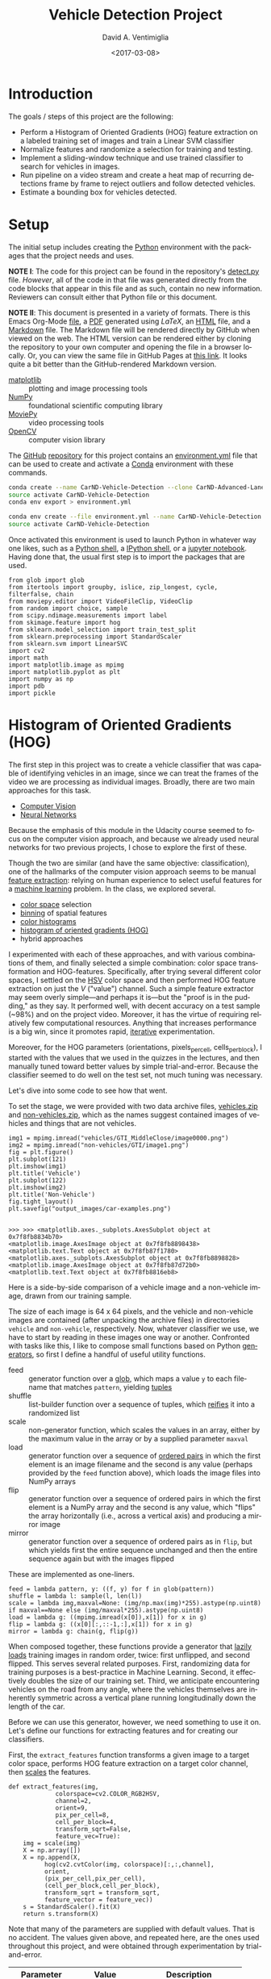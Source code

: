 # -*- org-babel-sh-command: "/bin/bash" -*-

#+TITLE: Vehicle Detection Project
#+DATE: <2017-03-08>
#+AUTHOR: David A. Ventimiglia
#+EMAIL: dventimi@gmail.com

#+INDEX: Machine-Learning!Self-Driving Cars
#+INDEX: Udacity!Self-Driving Car Nano-Degree Program

#+OPTIONS: ':nil *:t -:t ::t <:t H:3 \n:nil ^:t arch:headline
#+OPTIONS: author:t c:nil creator:comment d:(not "LOGBOOK") date:t
#+OPTIONS: e:t email:t f:t inline:t num:nil p:nil pri:nil stat:t
#+OPTIONS: tags:t tasks:t tex:t timestamp:t toc:nil todo:t |:t
#+LANGUAGE: en

#+OPTIONS: html-link-use-abs-url:nil html-postamble:t
#+OPTIONS: html-preamble:t html-scripts:t html-style:t
#+OPTIONS: html5-fancy:t tex:t
#+CREATOR: <a href="http://www.gnu.org/software/emacs/">Emacs</a> 24.5.1 (<a href="http://orgmode.org">Org</a> mode 8.2.10)
#+HTML_CONTAINER: div
#+HTML_DOCTYPE: xhtml-strict
#+HTML_HEAD_EXTRA: <style>@import 'https://fonts.googleapis.com/css?family=Quattrocento';</style>
#+HTML_HEAD_EXTRA: <link rel="stylesheet" type="text/css" href="base.css"/>

* Introduction
  
  The goals / steps of this project are the following:

  - Perform a Histogram of Oriented Gradients (HOG) feature extraction
    on a labeled training set of images and train a Linear SVM
    classifier
  - Normalize features and randomize a selection for training and
    testing.
  - Implement a sliding-window technique and use trained classifier to
    search for vehicles in images.
  - Run pipeline on a video stream and create a heat map of recurring
    detections frame by frame to reject outliers and follow detected
    vehicles.
  - Estimate a bounding box for vehicles detected.

* Setup

  The initial setup includes creating the [[https://www.python.org/][Python]] environment with the
  packages that the project needs and uses.

  *NOTE I*: The code for this project can be found in the repository's
  [[file:detect.py][detect.py]] file.  /However/, all of the code in that file was
  generated directly from the code blocks that appear in this file and
  as such, contain no new information.  Reviewers can consult either
  that Python file or this document.

  *NOTE II*: This document is presented in a variety of formats.
  There is this Emacs Org-Mode [[file:writeup.org][file]], a [[file:writeup.pdf][PDF]] generated using /LaTeX/, an
  [[file:writeup.html][HTML]] file, and a [[file:writeup.md][Markdown]] file.  The Markdown file will be rendered
  directly by GitHub when viewed on the web.  The HTML version can be
  rendered either by cloning the repository to your own computer and
  opening the file in a browser locally.  Or, you can view the same
  file in GitHub Pages at [[https://dventimi.github.io/CarND-Advanced-Lane-Lines/writeup.html][this link]].  It looks quite a bit better than
  the GitHub-rendered Markdown version.

  - [[http://matplotlib.org/][matplotlib]] :: plotting and image processing tools
  - [[http://www.numpy.org/][NumPy]] :: foundational scientific computing library
  - [[http://zulko.github.io/moviepy/][MoviePy]] :: video processing tools
  - [[http://opencv.org/][OpenCV]] :: computer vision library

  The [[https://github.com/][GitHub]] [[https://github.com/dventimi/CarND-Advanced-Lane-Lines][repository]] for this project contains an [[file:environment.yml][environment.yml]]
  file that can be used to create and activate a [[https://conda.io/docs/][Conda]] environment
  with these commands.

  #+BEGIN_SRC sh :results output :tangle no :exports code
  conda create --name CarND-Vehicle-Detection --clone CarND-Advanced-Lane-Lines
  source activate CarND-Vehicle-Detection
  conda env export > environment.yml
  #+END_SRC

  #+BEGIN_SRC sh :results output :tangle no :exports code
  conda env create --file environment.yml --name CarND-Vehicle-Detection
  source activate CarND-Vehicle-Detection
  #+END_SRC

  Once activated this environment is used to launch Python in whatever
  way one likes, such as a [[https://www.python.org/shell/][Python shell]], a [[https://ipython.org/][IPython shell]], or a [[http://jupyter.org/][jupyter
  notebook]].  Having done that, the usual first step is to import the
  packages that are used.

  #+BEGIN_SRC python -r :results output :session :tangle detect_vehicles.py :comments org :exports code
  from glob import glob
  from itertools import groupby, islice, zip_longest, cycle, filterfalse, chain
  from moviepy.editor import VideoFileClip, VideoClip
  from random import choice, sample
  from scipy.ndimage.measurements import label
  from skimage.feature import hog
  from sklearn.model_selection import train_test_split
  from sklearn.preprocessing import StandardScaler
  from sklearn.svm import LinearSVC
  import cv2
  import math
  import matplotlib.image as mpimg
  import matplotlib.pyplot as plt
  import numpy as np
  import pdb
  import pickle
  #+END_SRC

  #+RESULTS:

* Histogram of Oriented Gradients (HOG)

  The first step in this project was to create a vehicle classifier
  that was capable of identifying vehicles in an image, since we can
  treat the frames of the video we are processing as individual
  images.  Broadly, there are two main approaches for this task.  

  - [[https://en.wikipedia.org/wiki/Computer_vision][Computer Vision]]
  - [[https://en.wikipedia.org/wiki/Convolutional_neural_network][Neural Networks]]

  Because the emphasis of this module in the Udacity course seemed to
  focus on the computer vision approach, and because we already used
  neural networks for two previous projects, I chose to explore the
  first of these.

  Though the two are similar (and have the same objective:
  classification), one of the hallmarks of the computer vision
  approach seems to be manual [[https://en.wikipedia.org/wiki/Feature_extraction][feature extraction]]: relying on human
  experience to select useful features for a [[https://en.wikipedia.org/wiki/Machine_learning][machine learning]] problem.
  In the class, we explored several.

  - [[https://en.wikipedia.org/wiki/Color_space][color space]] selection
  - [[https://en.wikipedia.org/wiki/Data_binning][binning]] of spatial features
  - [[https://en.wikipedia.org/wiki/Color_histogram][color histograms]]
  - [[http://www.learnopencv.com/histogram-of-oriented-gradients/][histogram of oriented gradients (HOG)]]
  - hybrid approaches

  I experimented with each of these approaches, and with various
  combinations of them, and finally selected a simple combination:
  color space transformation and HOG-features.  Specifically, after
  trying several different color spaces, I settled on the [[https://en.wikipedia.org/wiki/HSL_and_HSV][HSV]] color
  space and then performed HOG feature extraction on just the /V/
  ("value") channel.  Such a simple feature extractor may seem overly
  simple---and perhaps it is---but the "proof is in the pudding," as
  they say.  It performed well, with decent accuracy on a test sample
  (~98%) and on the project video.  Moreover, it has the virtue of
  requiring relatively few computational resources.  Anything that
  increases performance is a big win, since it promotes rapid,
  [[https://en.wikipedia.org/wiki/Iterative_and_incremental_development][iterative]] experimentation.  

  Moreover, for the HOG parameters (orientations, pixels_per_cell,
  cells_per_block), I started with the values that we used in the
  quizzes in the lectures, and then manually tuned toward better
  values by simple trial-and-error.  Because the classifier seemed to
  do well on the test set, not much tuning was necessary.

  Let's dive into some code to see how that went.

  To set the stage, we were provided with two data archive files,
  [[file:vehicles.zip][vehicles.zip]] and [[file:non-vehicles.zip][non-vehicles.zip]], which as the names suggest
  contained images of vehicles and things that are not vehicles.

  #+BEGIN_SRC python -r :results output :session :tangle detect_vehicles.py :comments org :exports code
  img1 = mpimg.imread("vehicles/GTI_MiddleClose/image0000.png")
  img2 = mpimg.imread("non-vehicles/GTI/image1.png")
  fig = plt.figure()
  plt.subplot(121)
  plt.imshow(img1)
  plt.title('Vehicle')
  plt.subplot(122)
  plt.imshow(img2)
  plt.title('Non-Vehicle')
  fig.tight_layout()
  plt.savefig("output_images/car-examples.png")
  #+END_SRC

  #+RESULTS:
  : 
  : >>> >>> <matplotlib.axes._subplots.AxesSubplot object at 0x7f8fb8834b70>
  : <matplotlib.image.AxesImage object at 0x7f8fb8898438>
  : <matplotlib.text.Text object at 0x7f8fb87f1780>
  : <matplotlib.axes._subplots.AxesSubplot object at 0x7f8fb8898828>
  : <matplotlib.image.AxesImage object at 0x7f8fb87d72b0>
  : <matplotlib.text.Text object at 0x7f8fb8816eb8>

  Here is a side-by-side comparison of a vehicle image and a
  non-vehicle image, drawn from our training sample.

  [[file:output_images/car-examples.png]]

  The size of each image is 64 x 64 pixels, and the vehicle and
  non-vehicle images are contained (after unpacking the archive files)
  in directories ~vehicle~ and ~non-vehicle~, respectively.  Now,
  whatever classifier we use, we have to start by reading in these
  images one way or another.  Confronted with tasks like this, I like
  to compose small functions based on Python [[http://davidaventimiglia.com/python_generators.html][generators]], so first I
  define a handful of useful utility functions.  

  - feed :: generator function over a [[https://docs.python.org/2/library/glob.html][glob]], which maps a value ~y~ to
	    each filename that matches ~pattern~, yielding [[https://docs.python.org/3/tutorial/datastructures.html#tuples-and-sequences][tuples]]
  - shuffle :: list-builder function over a sequence of tuples, which
	       [[https://www.merriam-webster.com/dictionary/reify][reifies]] it into a randomized list
  - scale :: non-generator function, which scales the values in an
	     array, either by the maximum value in the array or by a
	     supplied parameter ~maxval~
  - load :: generator function over a sequence of [[https://en.wikipedia.org/wiki/Ordered_pair][ordered pairs]] in
	    which the first element is an image filename and the
	    second is any value (perhaps provided by the ~feed~
	    function above), which loads the image files into NumPy
	    arrays
  - flip :: generator function over a sequence of ordered pairs in
	    which the first element is a NumPy array and the second is
	    any value, which "flips" the array horizontally (i.e.,
	    across a vertical axis) and producing a mirror image
  - mirror :: generator function over a sequence of ordered pairs as
	      in ~flip~, but which yields first the entire sequence
	      unchanged and then the entire sequence again but with the
	      images flipped

  These are implemented as one-liners.

  #+BEGIN_SRC python -r :results output :session :tangle detect_vehicles.py :comments org :exports code
  feed = lambda pattern, y: ((f, y) for f in glob(pattern))
  shuffle = lambda l: sample(l, len(l))
  scale = lambda img,maxval=None: (img/np.max(img)*255).astype(np.uint8) if maxval==None else (img/maxval*255).astype(np.uint8)
  load = lambda g: ((mpimg.imread(x[0]),x[1]) for x in g)
  flip = lambda g: ((x[0][:,::-1,:],x[1]) for x in g)
  mirror = lambda g: chain(g, flip(g))
  #+END_SRC

  #+RESULTS:

  When composed together, these functions provide a generator that
  [[https://en.wikipedia.org/wiki/Lazy_loading][lazily loads]] training images in random order, twice: first
  unflipped, and second flipped.  This serves several related
  purposes.  First, randomizing data for training purposes is a
  best-practice in Machine Learning.  Second, it effectively doubles
  the size of our training set.  Third, we anticipate encountering
  vehicles on the road from any angle, where the vehicles themselves
  are inherently symmetric across a vertical plane running
  longitudinally down the length of the car.

  Before we can use this generator, however, we need something to use
  it on.  Let's define our functions for extracting features and for
  creating our classifiers.

  First, the ~extract_features~ function transforms a given image to a
  target color space, performs HOG feature extraction on a target
  color channel, then [[http://scikit-learn.org/stable/modules/preprocessing.html#scaling-features-to-a-range][scales]] the features.

  #+BEGIN_SRC python -r :results output :session :tangle detect_vehicles.py :comments org :exports code
  def extract_features(img,
		       colorspace=cv2.COLOR_RGB2HSV,
		       channel=2,
		       orient=9,
		       pix_per_cell=8,
		       cell_per_block=4,
		       transform_sqrt=False,
		       feature_vec=True):
      img = scale(img)
      X = np.array([])
      X = np.append(X,
		    hog(cv2.cvtColor(img, colorspace)[:,:,channel],
			orient,
			(pix_per_cell,pix_per_cell),
			(cell_per_block,cell_per_block),
			transform_sqrt = transform_sqrt,
			feature_vector = feature_vec))
      s = StandardScaler().fit(X)
      return s.transform(X)
  #+END_SRC

  #+RESULTS:

  Note that many of the parameters are supplied with default values.
  That is no accident.  The values given above, and repeated here, are
  the ones used throughout this project, and were obtained through
  experimentation by trial-and-error.

  |------------------+-----------------+-----------------------------|
  | Parameter        | Value           | Description                 |
  |------------------+-----------------+-----------------------------|
  | =colorspace=     | =COLOR_RGB2HSV= | target color space          |
  | =channel=        | =2=             | target color channel        |
  | =orient=         | =9=             | HOG orientation bins        |
  | =pix_per_cell=   | =8=             | pixels per HOG cell         |
  | =cell_per_block= | =4=             | cells per HOG block         |
  | =transform_sqrt= | =False=         | scale values by =math.sqrt= |
  | =feature_vec=    | =True=          | return feature vector       |
  |------------------+-----------------+-----------------------------|

  Next, the ~get_classifier~ function returns a function which is
  itself a trained classifier.  Parameters control whether or not to
  train the classifier anew or to load a pre-trained classifier from a
  file, and what the training/test set split should be when training a
  new one.

  #+BEGIN_SRC python -r :results output :session :tangle detect_vehicles.py :comments org :exports code
  def get_classifier(reload=False,test_size=0.2):
      if reload:
	  samples = list(chain(feed("vehicles/**/*.png",1),feed("non-vehicles/**/*.png",0)))  #(ref:compose1)
	  data = cycle(mirror(load(shuffle(samples))))                                        #(ref:compose2)
	  X_train,X_test,y_train,y_test = train_test_split(*zip(*((extract_features(s[0]), s[1]) for s in islice(data, len(samples)))), test_size=test_size, random_state=np.random.randint(0, 100))
	  svc = LinearSVC()
	  svc.fit(X_train, y_train)
	  pickle.dump(svc, open("save.p","wb"))
	  print('Test Accuracy of SVC = ', round(classifier.score(X_test, y_test), 4))
      else:
	  svc = pickle.load(open("save.p", "rb"))
      return svc
  #+END_SRC

  #+RESULTS:

  Note the use of our composable utility functions to load the data
  [[(compose1)][here]] and [[(compose2)][here]].  Note also that there are a variety of classifiers we
  could use.

  - [[https://en.wikipedia.org/wiki/Support_vector_machine][Support Vector Machine (SVM)]]
  - [[https://en.wikipedia.org/wiki/Random_forest][Random Forest]]
  - [[https://en.wikipedia.org/wiki/Naive_Bayes_classifier][Naive Bayes]]

  I was prepared to experiment with each of these, and perhaps with
  their combinations.  I started with an SVG, however, and found that
  it performed well all on its own.

  Training a classifier now is as simple as

  #+BEGIN_SRC python -r :results output :session :tangle detect_vehicles.py :comments org :exports both
  # classifier = get_classifier(True)
  #+END_SRC

  #+RESULTS:
  : Test Accuracy of SVC =  0.9938

  while loading a saved classifier is even simpler

  #+BEGIN_SRC python -r :results output :session :tangle detect_vehicles.py :comments org :exports code
  classifier = get_classifier()
  #+END_SRC

  #+RESULTS:

  Saving and re-loading classifiers like in this second command was
  very helpful in this project for promoting rapid iteration, because
  once I had a classifier I was happy with, I could move onto
  subsequent stages in the project without needing to retrain the
  classifier every time. 

* Sliding Window Search I

  I performed the most experimentation on various sliding window
  schemes.  Initially, I expended effort on behalf of a single idea:
  /Can I model vehicle position not in screen coordinates, measured in
  pixels, but rather in real-world coordinates, measured in meters?/
  My strategy was to generate sliding windows on a three-dimensional
  (3D) grid whose origin is where the camera is placed and whose units
  are meters, and then use geometry to project those windows onto the
  screen in pixel coordinates.  This model has these assumptions.

  - The image plane roughly corresponds to the vehicle's windshield.
  - The windshield is approximately 2 meters wide, 1 meter tall, and 2
    meters above the road.
  - The camera is placed approximately 1 meter behind the windshield's
    center, with a line-of-sight (LOS) perpendicular to it.
  - The grid coordinates $\left( x, y, z \right)_{grid}$ correspond to
    the horizontal position across the road, the vertical position
    above the road, and the longitudinal position down the road.
  - Positive $x$ values are to the right, negative $x$ values are to
    the left, and $x_{grid} \in \left[ -15, 15 \right]$.
  - Negative $y$ values are below the camera, and $y_{grid} \in \left[
    -2, 0 \right]$.
  - $z \lt 1$ values are inside the car, and $z_{grid} \in \left[ 10,
    100 \right]$.

  These assumptions determine the geometry of the problem and set its
  physical scale, with a field-of-view (FOV) of 90°, and allow us to
  create sliding windows as described above.  In principle, vehicle
  detections on image patches can then be assigned real-world
  coordinates $(x, y, z)$, or at least road coordinates $(x,
  z)_{y=0}$, a real-world "heat map" can be built up, and then
  individual vehicles can be identified either with conventional
  thresholds + [[http://scikit-image.org/docs/dev/auto_examples/segmentation/plot_label.html][labeling]], with a [[https://en.wikipedia.org/wiki/Blob_detection][Laplace-of-Gaussian]] technique, or
  with [[https://docs.scipy.org/doc/scipy-0.18.1/reference/cluster.vq.html][/k/-means clustering]].

  The following coordinate conversion functions support the geometrical model outlined
  above.

  - crt2cyl :: Cartesian-to-cylindrical
  - cyl2crt :: cylindrical-to-Cartesian
  - cyl2sph :: cylindrical-to-spherical
  - sph2cyl :: spherical-to-cylindrical
  - crt2sph :: Cartesian-to-spherical
  - sph2crt :: spherical-to-Cartesian

  These are implemented as one-liners

  #+BEGIN_SRC python -r :results output :session :tangle detect_vehicles.py :comments org :exports code
  crt2cyl = lambda x,y,z: (math.sqrt(x**2+y**2), math.atan2(y,x), z)
  cyl2crt = lambda rho,phi,z: (rho*math.cos(phi), rho*math.sin(phi), z)
  cyl2sph = lambda rho,phi,z: (math.sqrt(rho**2+z**2), math.atan2(rho, z), phi)
  sph2cyl = lambda r,theta,phi: (r*math.sin(theta), phi, r*math.cos(theta))
  crt2sph = lambda x,y,z: (math.sqrt(x**2+y**2+z**2), math.acos(z/math.sqrt(x**2+y**2+z**2)), math.atan2(y,x))
  sph2crt = lambda r,theta,phi: (r*math.sin(theta)*math.cos(phi), r*math.sin(theta)*math.sin(phi), r*math.cos(theta))
  #+END_SRC

  #+RESULTS:

  The ~get_window~ function computes from $(x,y,z)$ a "window", which
  is a list of tuples wherein the first two provide the corners of its
  "bounding box" and the last provides the coordinates of its center.
  Note that it also takes ~height~ and ~width~ parameters for the
  physical size (in meters) of the window, as well as a ~horizon~
  parameter, which is the fraction of the image plane (from below) at
  which the horizon appears.  The default value of ~0.5~ corresponds
  to the middle.  Finally, like many of my functions it takes a NumPy
  image array parameter, ~img~, which is mainly for extracting the
  size and shape of the image.

  #+BEGIN_SRC python -r :results output :session :tangle detect_vehicles.py :comments org :exports code
  def get_window(img, x, y, z, horizon=0.5, width=2, height=2):
      d = 1
      r,theta,phi = crt2sph(x,y,z)
      rho2 = d*math.tan(theta)
      x2,y2 = (rho2*math.cos(phi),rho2*math.sin(phi))
      center = (int(img.shape[1]*0.5+x2*img.shape[1]//2),
                int(img.shape[0]*(1-horizon)-y2*img.shape[1]//2))
      scale = img.shape[1]//2
      dx = int(width/2*scale/z)
      dy = int(height/2*scale/z)
      window = [(center[0]-dx,center[1]-dy), (center[0]+dx,center[1]+dy)] + [(x,y,z)]
      return window
  #+END_SRC

  #+RESULTS:

  Next, the ~draw_window~ function annotates an image ~img~ with the
  window ~bbox~.  This does not factor into the actual vehicle
  detection, of course, but the visualization is valuable for
  understanding how the video processing pipeline ultimately is
  working.

  #+BEGIN_SRC python -r :results output :session :tangle detect_vehicles.py :comments org :exports code
  def draw_window(img, bbox, color=(0,0,255), thick=3):
      cv2.rectangle(img, bbox[0], bbox[1], color, thick)
      return img
  #+END_SRC

  #+RESULTS:

  For example, first we draw a window box that roughly corresponds to
  the windshield itself, using a test image from the lecture notes.
  The windshield's center is at real-world coordinates
  $(x,y,z)_{windshield} = (0,0,1)$.

  #+BEGIN_SRC python -r :results output :session :tangle detect_vehicles.py :comments org :exports code
  image = scale(mpimg.imread("bbox-example-image.jpg"))
  draw_window(image, get_window(image, 0, 0.0, 1, horizon=0.5, width=2, height=1))
  mpimg.imsave("output_images/windshield.png", image, format="png")
  #+END_SRC

  #+RESULTS:
  #+begin_example

  array([[[ 96, 151, 218],
	  [ 96, 151, 218],
	  [ 96, 151, 218],
	  ..., 
	  [ 93, 146, 216],
	  [ 95, 148, 218],
	  [ 96, 149, 219]],

	 [[ 97, 152, 219],
	  [ 97, 152, 219],
	  [ 97, 152, 219],
	  ..., 
	  [ 94, 147, 217],
	  [ 95, 148, 218],
	  [ 96, 149, 219]],

	 [[ 97, 152, 219],
	  [ 98, 153, 220],
	  [ 98, 153, 220],
	  ..., 
	  [ 94, 147, 217],
	  [ 94, 147, 217],
	  [ 95, 148, 218]],

	 ..., 
	 [[144, 152, 141],
	  [122, 130, 119],
	  [109, 117, 106],
	  ..., 
	  [151, 160, 143],
	  [159, 168, 151],
	  [159, 168, 151]],

	 [[135, 143, 132],
	  [136, 144, 133],
	  [149, 157, 146],
	  ..., 
	  [157, 166, 149],
	  [162, 171, 154],
	  [159, 168, 151]],

	 [[130, 138, 127],
	  [140, 148, 137],
	  [160, 168, 157],
	  ..., 
	  [157, 166, 149],
	  [161, 170, 153],
	  [157, 166, 149]]], dtype=uint8)
#+end_example

  #+ATTR_HTML: :width 800px
  [[file:output_images/windshield.png]]

  Next, we draw window boxes around a few of the cars in the image.
  Note that here we are eschewing the default value of ~horizon~ in
  favor of ~0.28~, given the peculiar tilt the camera seems to have in
  this image.  That value, like the real-world vehicle coordinates
  $(x,y,z)_i$, were obtained by hand through trial-and-error.

  #+BEGIN_SRC python -r :results output :session :tangle detect_vehicles.py :comments org :exports code
  image = scale(mpimg.imread("bbox-example-image.jpg"))
  draw_window(image, get_window(image, 4.1, -1.0, 8, horizon=0.28))
  draw_window(image, get_window(image, -10.5, -1.0, 22, horizon=0.28))
  draw_window(image, get_window(image, -6.1, -1.0, 32, horizon=0.28))
  draw_window(image, get_window(image, -0.8, -1.0, 35, horizon=0.28))
  draw_window(image, get_window(image, 3, -1.0, 55, horizon=0.28))
  draw_window(image, get_window(image, -6.1, -1.0, 55, horizon=0.28))
  draw_window(image, get_window(image, -6.1, -1.0, 70, horizon=0.28))
  mpimg.imsave("output_images/bbox-example-image-test.png", image, format="png")
  #+END_SRC

  #+RESULTS:
  #+begin_example

  array([[[ 96, 151, 218],
	  [ 96, 151, 218],
	  [ 96, 151, 218],
	  ..., 
	  [ 93, 146, 216],
	  [ 95, 148, 218],
	  [ 96, 149, 219]],

	 [[ 97, 152, 219],
	  [ 97, 152, 219],
	  [ 97, 152, 219],
	  ..., 
	  [ 94, 147, 217],
	  [ 95, 148, 218],
	  [ 96, 149, 219]],

	 [[ 97, 152, 219],
	  [ 98, 153, 220],
	  [ 98, 153, 220],
	  ..., 
	  [ 94, 147, 217],
	  [ 94, 147, 217],
	  [ 95, 148, 218]],

	 ..., 
	 [[144, 152, 141],
	  [122, 130, 119],
	  [109, 117, 106],
	  ..., 
	  [151, 160, 143],
	  [159, 168, 151],
	  [159, 168, 151]],

	 [[135, 143, 132],
	  [136, 144, 133],
	  [149, 157, 146],
	  ..., 
	  [157, 166, 149],
	  [162, 171, 154],
	  [159, 168, 151]],

	 [[130, 138, 127],
	  [140, 148, 137],
	  [160, 168, 157],
	  ..., 
	  [157, 166, 149],
	  [161, 170, 153],
	  [157, 166, 149]]], dtype=uint8)
  array([[[ 96, 151, 218],
	  [ 96, 151, 218],
	  [ 96, 151, 218],
	  ..., 
	  [ 93, 146, 216],
	  [ 95, 148, 218],
	  [ 96, 149, 219]],

	 [[ 97, 152, 219],
	  [ 97, 152, 219],
	  [ 97, 152, 219],
	  ..., 
	  [ 94, 147, 217],
	  [ 95, 148, 218],
	  [ 96, 149, 219]],

	 [[ 97, 152, 219],
	  [ 98, 153, 220],
	  [ 98, 153, 220],
	  ..., 
	  [ 94, 147, 217],
	  [ 94, 147, 217],
	  [ 95, 148, 218]],

	 ..., 
	 [[144, 152, 141],
	  [122, 130, 119],
	  [109, 117, 106],
	  ..., 
	  [151, 160, 143],
	  [159, 168, 151],
	  [159, 168, 151]],

	 [[135, 143, 132],
	  [136, 144, 133],
	  [149, 157, 146],
	  ..., 
	  [157, 166, 149],
	  [162, 171, 154],
	  [159, 168, 151]],

	 [[130, 138, 127],
	  [140, 148, 137],
	  [160, 168, 157],
	  ..., 
	  [157, 166, 149],
	  [161, 170, 153],
	  [157, 166, 149]]], dtype=uint8)
  array([[[ 96, 151, 218],
	  [ 96, 151, 218],
	  [ 96, 151, 218],
	  ..., 
	  [ 93, 146, 216],
	  [ 95, 148, 218],
	  [ 96, 149, 219]],

	 [[ 97, 152, 219],
	  [ 97, 152, 219],
	  [ 97, 152, 219],
	  ..., 
	  [ 94, 147, 217],
	  [ 95, 148, 218],
	  [ 96, 149, 219]],

	 [[ 97, 152, 219],
	  [ 98, 153, 220],
	  [ 98, 153, 220],
	  ..., 
	  [ 94, 147, 217],
	  [ 94, 147, 217],
	  [ 95, 148, 218]],

	 ..., 
	 [[144, 152, 141],
	  [122, 130, 119],
	  [109, 117, 106],
	  ..., 
	  [151, 160, 143],
	  [159, 168, 151],
	  [159, 168, 151]],

	 [[135, 143, 132],
	  [136, 144, 133],
	  [149, 157, 146],
	  ..., 
	  [157, 166, 149],
	  [162, 171, 154],
	  [159, 168, 151]],

	 [[130, 138, 127],
	  [140, 148, 137],
	  [160, 168, 157],
	  ..., 
	  [157, 166, 149],
	  [161, 170, 153],
	  [157, 166, 149]]], dtype=uint8)
  array([[[ 96, 151, 218],
	  [ 96, 151, 218],
	  [ 96, 151, 218],
	  ..., 
	  [ 93, 146, 216],
	  [ 95, 148, 218],
	  [ 96, 149, 219]],

	 [[ 97, 152, 219],
	  [ 97, 152, 219],
	  [ 97, 152, 219],
	  ..., 
	  [ 94, 147, 217],
	  [ 95, 148, 218],
	  [ 96, 149, 219]],

	 [[ 97, 152, 219],
	  [ 98, 153, 220],
	  [ 98, 153, 220],
	  ..., 
	  [ 94, 147, 217],
	  [ 94, 147, 217],
	  [ 95, 148, 218]],

	 ..., 
	 [[144, 152, 141],
	  [122, 130, 119],
	  [109, 117, 106],
	  ..., 
	  [151, 160, 143],
	  [159, 168, 151],
	  [159, 168, 151]],

	 [[135, 143, 132],
	  [136, 144, 133],
	  [149, 157, 146],
	  ..., 
	  [157, 166, 149],
	  [162, 171, 154],
	  [159, 168, 151]],

	 [[130, 138, 127],
	  [140, 148, 137],
	  [160, 168, 157],
	  ..., 
	  [157, 166, 149],
	  [161, 170, 153],
	  [157, 166, 149]]], dtype=uint8)
  array([[[ 96, 151, 218],
	  [ 96, 151, 218],
	  [ 96, 151, 218],
	  ..., 
	  [ 93, 146, 216],
	  [ 95, 148, 218],
	  [ 96, 149, 219]],

	 [[ 97, 152, 219],
	  [ 97, 152, 219],
	  [ 97, 152, 219],
	  ..., 
	  [ 94, 147, 217],
	  [ 95, 148, 218],
	  [ 96, 149, 219]],

	 [[ 97, 152, 219],
	  [ 98, 153, 220],
	  [ 98, 153, 220],
	  ..., 
	  [ 94, 147, 217],
	  [ 94, 147, 217],
	  [ 95, 148, 218]],

	 ..., 
	 [[144, 152, 141],
	  [122, 130, 119],
	  [109, 117, 106],
	  ..., 
	  [151, 160, 143],
	  [159, 168, 151],
	  [159, 168, 151]],

	 [[135, 143, 132],
	  [136, 144, 133],
	  [149, 157, 146],
	  ..., 
	  [157, 166, 149],
	  [162, 171, 154],
	  [159, 168, 151]],

	 [[130, 138, 127],
	  [140, 148, 137],
	  [160, 168, 157],
	  ..., 
	  [157, 166, 149],
	  [161, 170, 153],
	  [157, 166, 149]]], dtype=uint8)
  array([[[ 96, 151, 218],
	  [ 96, 151, 218],
	  [ 96, 151, 218],
	  ..., 
	  [ 93, 146, 216],
	  [ 95, 148, 218],
	  [ 96, 149, 219]],

	 [[ 97, 152, 219],
	  [ 97, 152, 219],
	  [ 97, 152, 219],
	  ..., 
	  [ 94, 147, 217],
	  [ 95, 148, 218],
	  [ 96, 149, 219]],

	 [[ 97, 152, 219],
	  [ 98, 153, 220],
	  [ 98, 153, 220],
	  ..., 
	  [ 94, 147, 217],
	  [ 94, 147, 217],
	  [ 95, 148, 218]],

	 ..., 
	 [[144, 152, 141],
	  [122, 130, 119],
	  [109, 117, 106],
	  ..., 
	  [151, 160, 143],
	  [159, 168, 151],
	  [159, 168, 151]],

	 [[135, 143, 132],
	  [136, 144, 133],
	  [149, 157, 146],
	  ..., 
	  [157, 166, 149],
	  [162, 171, 154],
	  [159, 168, 151]],

	 [[130, 138, 127],
	  [140, 148, 137],
	  [160, 168, 157],
	  ..., 
	  [157, 166, 149],
	  [161, 170, 153],
	  [157, 166, 149]]], dtype=uint8)
  array([[[ 96, 151, 218],
	  [ 96, 151, 218],
	  [ 96, 151, 218],
	  ..., 
	  [ 93, 146, 216],
	  [ 95, 148, 218],
	  [ 96, 149, 219]],

	 [[ 97, 152, 219],
	  [ 97, 152, 219],
	  [ 97, 152, 219],
	  ..., 
	  [ 94, 147, 217],
	  [ 95, 148, 218],
	  [ 96, 149, 219]],

	 [[ 97, 152, 219],
	  [ 98, 153, 220],
	  [ 98, 153, 220],
	  ..., 
	  [ 94, 147, 217],
	  [ 94, 147, 217],
	  [ 95, 148, 218]],

	 ..., 
	 [[144, 152, 141],
	  [122, 130, 119],
	  [109, 117, 106],
	  ..., 
	  [151, 160, 143],
	  [159, 168, 151],
	  [159, 168, 151]],

	 [[135, 143, 132],
	  [136, 144, 133],
	  [149, 157, 146],
	  ..., 
	  [157, 166, 149],
	  [162, 171, 154],
	  [159, 168, 151]],

	 [[130, 138, 127],
	  [140, 148, 137],
	  [160, 168, 157],
	  ..., 
	  [157, 166, 149],
	  [161, 170, 153],
	  [157, 166, 149]]], dtype=uint8)
#+end_example

  #+ATTR_HTML: :width 800px
  [[file:output_images/bbox-example-image-test.png]]

  In order to help visualize the geometry further, we animate a
  handful of windows receding into the distance.

  #+BEGIN_SRC python -r :results value :session :tangle detect_vehicles.py :comments org :exports code
  def zooming_windows(img):
      def make_frame(t):
          frame = np.copy(img)
          z = 2**(t % 5)*5
          draw_window(frame, get_window(frame,-10.5,-1.0,z,horizon=0.28))
          draw_window(frame, get_window(frame,-6.1,-1.0,z,horizon=0.28))
          draw_window(frame, get_window(frame,-0.8,-1.0,z,horizon=0.28))
          draw_window(frame, get_window(frame,4.1,-1.0,z,horizon=0.28))
          cv2.putText(frame, "z: %.2f m" % z, (50,50), cv2.FONT_HERSHEY_DUPLEX, 1, (255,255,255), 2)
          return frame
      return make_frame
  #+END_SRC

  #+RESULTS:

  #+BEGIN_SRC python -r :results output :session :tangle detect_vehicles.py :comments org :exports code
  clip = VideoClip(zooming_windows(mpimg.imread('bbox-example-image.jpg')), duration=5)
  clip.write_videofile("output_images/zooming-windows.mp4", fps=25)
  #+END_SRC

  #+RESULTS:
  : 
  : [MoviePy] >>>> Building video output_images/zooming-windows.mp4
  : [MoviePy] Writing video output_images/zooming-windows.mp4
  :   0% 0/126 [00:00<?, ?it/s]  5% 6/126 [00:00<00:02, 56.66it/s] 14% 18/126 [00:00<00:01, 66.33it/s] 23% 29/126 [00:00<00:01, 75.29it/s] 32% 40/126 [00:00<00:01, 82.77it/s] 38% 48/126 [00:00<00:01, 67.63it/s] 44% 55/126 [00:00<00:01, 48.31it/s] 48% 61/126 [00:00<00:01, 45.15it/s] 53% 67/126 [00:01<00:01, 42.19it/s] 57% 72/126 [00:01<00:01, 41.51it/s] 61% 77/126 [00:01<00:01, 40.84it/s] 66% 83/126 [00:01<00:01, 42.81it/s] 70% 88/126 [00:01<00:00, 43.21it/s] 74% 93/126 [00:01<00:00, 42.52it/s] 78% 98/126 [00:01<00:00, 44.47it/s] 82% 103/126 [00:02<00:00, 40.78it/s] 87% 109/126 [00:02<00:00, 44.94it/s] 90% 114/126 [00:02<00:00, 44.86it/s] 94% 119/126 [00:02<00:00, 44.63it/s] 98% 124/126 [00:02<00:00, 44.07it/s] 99% 125/126 [00:02<00:00, 50.83it/s]
  : [MoviePy] Done.
  : [MoviePy] >>>> Video ready: output_images/zooming-windows.mp4

  #+HTML: <iframe width="800" height="450" src="https://www.youtube.com/embed/lqp9rOSPVrc" frameborder="0" allowfullscreen></iframe>

  [[https://www.youtube.com/embed/lqp9rOSPVrc][zooming window video]]

  This is just for visualization.  For vehicle detection, a denser
  grid should be used, and we raster the windows horizontally as they
  ratchet down-range.  We also confine the windows to a horizontal
  plane, at $z = -1$.  But, because this sliding window and other ones
  like it actually will be used in the vehicle-detection
  video-processing pipeline, it is worthwhile to remove windows that
  exceed the image boundary.  That is the purpose of the ~clip_window~
  function.

  #+BEGIN_SRC python -r :results output :session :tangle detect_vehicles.py :comments org :exports code
  def clip_window(x, box):
      return sum([box[0]<=x[0][0]<=box[1],
                  box[0]<=x[1][0]<=box[1],
                  box[2]<=x[0][1]<=box[3],
                  box[2]<=x[1][1]<=box[3]])==4
  #+END_SRC

  #+RESULTS:

  
  Since our strategy will be to write functions to produce "grids"
  that can be used both for visualization and for vehicle-detection,
  we refactor much of the animated visualization into a new function,
  ~get_frame_maker~.

  #+BEGIN_SRC python -r :results value :session :tangle detect_vehicles.py :comments org :exports code
  def get_frame_maker(img, grid):
      def make_frame(t):
          frame = np.copy(img)
          draw_window(frame, grid.__next__()[:2], color=(0,255,255))
          return frame
      return make_frame
  #+END_SRC

  #+RESULTS:

  With these tools, first we define a "sparse grid"

  #+BEGIN_SRC python -r :results output :session :tangle detect_vehicles.py :comments org :exports both
  def sparse_scan(img):
      grid = np.mgrid[-15:15:2,-1.0:0:2,3:7:1]
      grid[2,]=2**grid[2,]
      grid = grid.T.reshape(-1,3)
      grid = (get_window(img,x[0],x[1],x[2], horizon=0.28)+[x] for x in grid)
      grid = filter(lambda x: clip_window(x, (0, img.shape[1], (img.shape[0]//2), img.shape[0])), grid)
      return grid
  #+END_SRC

  #+RESULTS:

  visualize its 40 windows

  #+BEGIN_SRC python -r :results output :session :tangle detect_vehicles.py :comments org :exports both
  image = scale(mpimg.imread("bbox-example-image.jpg"))
  print(len(list(map(lambda w: draw_window(image, w[:2]), sparse_scan(image)))))
  mpimg.imsave("output_images/sparse-scan.png", image, format="png")
  #+END_SRC

  #+RESULTS:
  : 
  : 52

  #+ATTR_HTML: :width 800px
  [[file:output_images/sparse-scan.png]]

  and then animate them.

  #+BEGIN_SRC python -r :results output :session :tangle detect_vehicles.py :comments org :exports code
  clip = VideoClip(get_frame_maker(image, cycle(sparse_scan(image))), duration=10)
  clip.write_videofile("output_images/sparse-scan.mp4", fps=25)
  #+END_SRC

  #+RESULTS:
  : 
  : [MoviePy] >>>> Building video output_images/sparse-scan.mp4
  : [MoviePy] Writing video output_images/sparse-scan.mp4
  :   0% 0/251 [00:00<?, ?it/s]  1% 2/251 [00:00<00:17, 14.44it/s]  5% 13/251 [00:00<00:12, 19.45it/s] 10% 25/251 [00:00<00:08, 25.89it/s] 15% 37/251 [00:00<00:06, 33.67it/s] 19% 47/251 [00:00<00:05, 38.57it/s] 22% 54/251 [00:00<00:05, 37.23it/s] 24% 60/251 [00:00<00:04, 39.07it/s] 26% 66/251 [00:01<00:04, 39.37it/s] 29% 73/251 [00:01<00:04, 42.72it/s] 31% 79/251 [00:01<00:03, 44.27it/s] 34% 85/251 [00:01<00:03, 45.24it/s] 36% 91/251 [00:01<00:03, 47.37it/s] 39% 97/251 [00:01<00:03, 46.74it/s] 41% 102/251 [00:01<00:03, 46.19it/s] 43% 107/251 [00:01<00:03, 46.56it/s] 45% 112/251 [00:02<00:03, 43.55it/s] 47% 118/251 [00:02<00:02, 46.99it/s] 49% 124/251 [00:02<00:02, 47.81it/s] 51% 129/251 [00:02<00:02, 44.38it/s] 53% 134/251 [00:02<00:02, 44.91it/s] 55% 139/251 [00:02<00:02, 44.91it/s] 58% 145/251 [00:02<00:02, 47.61it/s] 60% 151/251 [00:02<00:02, 44.84it/s] 63% 157/251 [00:03<00:01, 48.51it/s] 65% 163/251 [00:03<00:01, 47.18it/s] 67% 168/251 [00:03<00:01, 46.96it/s] 69% 173/251 [00:03<00:01, 47.15it/s] 71% 178/251 [00:03<00:01, 46.23it/s] 73% 183/251 [00:03<00:01, 45.98it/s] 75% 189/251 [00:03<00:01, 47.93it/s] 77% 194/251 [00:03<00:01, 46.38it/s] 79% 199/251 [00:03<00:01, 46.40it/s] 82% 205/251 [00:04<00:00, 48.70it/s] 84% 210/251 [00:04<00:00, 44.65it/s] 86% 216/251 [00:04<00:00, 45.64it/s] 88% 221/251 [00:04<00:00, 46.14it/s] 90% 226/251 [00:04<00:00, 47.07it/s] 92% 231/251 [00:04<00:00, 46.55it/s] 94% 237/251 [00:04<00:00, 48.92it/s] 97% 243/251 [00:04<00:00, 50.18it/s] 99% 249/251 [00:05<00:00, 45.05it/s]100% 250/251 [00:05<00:00, 49.80it/s]
  : [MoviePy] Done.
  : [MoviePy] >>>> Video ready: output_images/sparse-scan.mp4

  #+HTML: <iframe width="800" height="450" src="https://www.youtube.com/embed/Vn1HxPRd2W0" frameborder="0" allowfullscreen></iframe>

  [[https://www.youtube.com/embed/Vn1HxPRd2W0][sparse grid animation]]

  We can also define a "dense grid" with more windows, scanning the
  roadway with finer resolution in the $x$ and $z$ directions.  We
  skip the animation this time, as it is rather boring.

  #+BEGIN_SRC python -r :results output :session :tangle detect_vehicles.py :comments org :exports code
  def dense_scan(img, h=2,w=2):
      grid = np.mgrid[-15:15:0.5,-1.0:0:2,10:100:2]
      grid = grid.T.reshape(-1,3)
      grid = (get_window(img,x[0],x[1],x[2], horizon=0.28, height=h, width=w)+[x] for x in grid)
      grid = filter(lambda x: clip_window(x, (0, img.shape[1], (img.shape[0]//2), img.shape[0])), grid)
      return grid
  #+END_SRC

  #+RESULTS:

  When produce the grid image, note that it has 2600+ windows!  That
  probably is excessive and would slow down video processing.
   
  #+BEGIN_SRC python -r :results output :session :tangle detect_vehicles.py :comments org :exports both
  image = scale(mpimg.imread("bbox-example-image.jpg"))
  print(len(list(map(lambda w: draw_window(image, w[:2]), dense_scan(image)))))
  mpimg.imsave("output_images/dense-scan.png", image, format="png")
  #+END_SRC

  #+RESULTS:
  : 
  : 2653

  #+ATTR_HTML: :width 800px
  [[file:output_images/dense-scan.png]]

  The sparse scan above probably is too sparse, but one way we can
  reduce the number of windows would be to search the perimeter of the
  road, where new cars are likely to come on-stage.  

  #+BEGIN_SRC python -r :results output :session :tangle detect_vehicles.py :comments org :exports both
  def perimeter_scan(img):
      grid = np.mgrid[-15:15:0.5,-1.0:0:2,10:100:2]
      grid = grid.T.reshape(-1,3)
      grid = list(filter(lambda x: not (-4<=x[0]<=4 and 5<=x[2]<=40), grid))
      grid = (get_window(img,x[0],x[1],x[2], horizon=0.28)+[x] for x in grid)
      grid = filter(lambda x: clip_window(x, (0, img.shape[1], (img.shape[0]//2), img.shape[0])), grid)
      return grid
  #+END_SRC

  #+RESULTS:

  #+BEGIN_SRC python -r :results output :session :tangle detect_vehicles.py :comments org :exports both
  image = scale(mpimg.imread("bbox-example-image.jpg"))
  print(len(list(map(lambda w: draw_window(image, w[:2]), perimeter_scan(image)))))
  mpimg.imsave("output_images/perimeter-scan.png", image, format="png")
  #+END_SRC

  #+RESULTS:
  : 
  : 2381

  Sadly, this barely makes a dent in reducing the number of windows.  

  #+ATTR_HTML: :width 800px
  [[file:output_images/perimeter-scan.png]]

  In order to make headway, a simple choice is just to stick with the
  dense grid, perform vehicle detections with it against a test image,
  and gauge its performance.

  To do that, we need a function ~get_patches~, that takes a /window/,
  which again is mainly a bounding-box (with pixel dimensions) into a
  /patch/, which is a NumPy image sub-array taken from a larger image.

  #+BEGIN_SRC python -r :results output :session :tangle detect_vehicles.py :comments org :exports code
  def get_patches(img, grid, size=(64,64)):
      return ((cv2.resize(img[window[0][1]:window[1][1],
                              window[0][0]:window[1][0]],size),window) for window in grid)
  #+END_SRC

  #+RESULTS:

  Armed with that function, next we just map our classifier over all
  of the window patches on an image.

  #+BEGIN_SRC python -r :results output :session :tangle detect_vehicles.py :comments org :exports code
  def process(x):
      return (classifier.predict(extract_features(x[0]))[0],x[1])
  #+END_SRC

  #+RESULTS:

  #+BEGIN_SRC python -r :results output :session :tangle detect_vehicles.py :comments org :exports both
  results = list(map(process, get_patches(image, dense_scan(image))))
  print(len(results))
  #+END_SRC

  #+RESULTS:
  : 
  : 2653

  To visualize where vehicle detections have occurred on our dense grid
  over the road, we filter the processed results that have a value
  greater than 1 (i.e., a detection has occurred for that window patch)

  #+BEGIN_SRC python -r :results output :session :tangle detect_vehicles.py :comments org :exports both
  _,r = zip(*filter(lambda x: x[0]>0, results))
  _,_,cen,_ = zip(*r)
  x,y,z = zip(*cen)
  plt.scatter(x,z,s=50,c=y)
  #+END_SRC

  #+RESULTS:
  : 
  : >>> >>> <matplotlib.collections.PathCollection object at 0x7f8fb84b2710>

  #+ATTR_HTML: :width 800px
  [[file:output_images/figure_4.png]]

  These results are interesting and suggestive.  The contiguous
  regions of detections presumably correspond to vehicles, with their
  2D location associated with the "center" of each island.  However,
  projection effects seem to elongate the detected regions with a
  strong, pronounced radial pattern, which could be problematic.
  Perhaps with suitable thresholding, a technique as simple as the
  ~label~ function would be sufficient for picking out the cars.  On
  the other hand, we might need more sophisticated techniques, such as
  [[https://en.wikipedia.org/wiki/Blob_detection][Laplace-of-Gaussian]] or with [[https://docs.scipy.org/doc/scipy-0.18.1/reference/cluster.vq.html][/k/-means clustering]].  This is an
  intriguing direction of inquiry to pursue in further studies,
  however in this one I found that I was running out of time.  
  
  So, I switched gears to a more traditional sliding windows approach.

* Sliding Window Search II

  To refresh the reader, a more traditional sliding windows approach
  models a grid of windows and their image patches not in real-world
  3D physical space, but in 2D image space.  This involves trade-offs.
  On the one hand, we give up a straightforward 3D interpretation of a
  vehicle detection event.  In principle, we could still recover
  distance information by deprojecting the window (the reverse of our
  operation above), but at the expense of greater complication.  On
  the other hand, we gain with this trade-off a simpler implementation
  that already has a proven track-record.

  We can reuse much of our other code, though, since we just need to
  define functions to produce grids that obey whatever selection
  functions we desire.

  First up is a simple "image-plane scan", which carpets the image
  plane in a uniform grid of windows at various fixed scales.

  #+BEGIN_SRC python -r :results output :session :tangle detect_vehicles.py :comments org :exports code
  def image_plane_scan(img,ny,overlap,scale):
      size = int(img.shape[0]//ny)//scale
      delta = int(size*(1-overlap))
      box1 = (0,
              img.shape[1],
              (img.shape[0]-img.shape[0]//scale)//2,
              img.shape[0] - (img.shape[0]-img.shape[0]//scale)//2)
      box2 = (0,
              img.shape[1],
              (img.shape[0]//2),
              img.shape[0])
      grid = np.mgrid[0:img.shape[1]:delta,
                      img.shape[0]:-delta:-delta].T.reshape(-1,2)
      grid = ([(c[0],c[1]), (c[0]+size,c[1]+size)] for c in grid)
      grid = filter(lambda x: clip_window(x, box1), grid)
      grid = filter(lambda x: clip_window(x, box2), grid)
      return grid
  #+END_SRC

  #+RESULTS:

  #+BEGIN_SRC python -r :results output :session :tangle detect_vehicles.py :comments org :exports code
  image = scale(mpimg.imread("test_images/test1.jpg"))
  print()
  print("Number of windows: %s" %
        len(list(map(lambda w: draw_window(image, w[:2]),
                     chain(
                         image_plane_scan(image,4,0.50,1),
                         image_plane_scan(image,4,0.50,2),
                         image_plane_scan(image,4,0.50,3)
                     )))))
  mpimg.imsave("output_images/imageplane-scan.png", image, format="png")
  #+END_SRC

  #+RESULTS:
  : 
  : 
  : ... ... ... ... ... ... Number of windows: 243

  #+ATTR_HTML: :width 800px
  [[file:output_images/imageplane-scan.png]]

  This produces 1400+ images, which highlights a persistent problem I
  grappled with.  There is an inherent trade-off between the accuracy
  of a dense window sample, and the performance of a sparse window sample.

  A conjecture I had to help ease the tension between these two poles
  was to relax the constraint of a regular grid of windows in favor of
  a random scattering of windows.  One of the reasons the window count
  soared with a regular grid was the overlap; a high degree of overlap
  (>50%) was needed for higher spatial resolution of detected vehicle
  locations, but the number of windows is essentially quadratic in the
  degree of overlap.  However, the stochastic behavior of an irregular
  random sampling of windows means that a higher spatial resolution
  can be achieved in an economy of window patches.  

  The trade-offs here, however, are two-fold.  First, we no longer can
  pre-compute the grid, but instead must compute a new random ensemble
  of windows for each video frame.  In the testing that I did, this
  proved to be of little concern; the Python profiler, and experience
  as well, showed that the grid computation time was relatively
  trivial.  The bulk of the time was spent on feature extraction and
  classification for each window patch, a task that obviously cannot
  be precomputed irrespective of the grid strategy.

  Second, since any one /particular/ frame is treated with a
  relatively sparse (but now random) irregular grid of windows, this
  intensifies the need for integrating the signal over multiple frames
  (a task we anticipated in any case).  Consequently, we lose
  resolution in the time domain.  While that could be a problem for
  fast-moving vehicles, it was not for the relatively slow relative
  velocity of the vehicles in our project video.

  My first version of a random scan uses a region-of-interest mask
  that selects out a trapezoidal region covering just the border of
  the road.

  #+BEGIN_SRC python -r :results output :session :tangle detect_vehicles.py :comments org :exports code
  def region_of_interest(img, vertices):
      mask = np.zeros_like(img)   
      if len(img.shape) > 2:
          channel_count = img.shape[2]
          ignore_mask_color = (255,) * channel_count
      else:
          ignore_mask_color = 255
      cv2.fillPoly(mask, vertices, ignore_mask_color)
      masked_image = cv2.bitwise_and(img, mask)
      return masked_image
  #+END_SRC

  #+RESULTS:

  The actual function ~random_scan~ takes an image ~img~ (again, just
  for the size information), and a window size.  Since these we are
  now operating in the pixel coordinates of the image plane rather
  than in the physical coordinates of the real world, the window size
  is taken just in pixels.  This function works by thresholding a
  random array.  It is a somewhat elegant technique, but is
  inefficient and /slowww/.
   
  #+BEGIN_SRC python -r :results output :session :tangle detect_vehicles.py :comments org :exports code
  def random_scan(img,size):
      x = np.random.rand(*img.shape[:2])
      x[x<0.999] = 0
      x = scale(np.ceil(x))
      x = region_of_interest(x, np.array([[[0, 0.5*image.shape[0]],
                             [image.shape[1], 0.5*image.shape[0]],
                             [image.shape[1], image.shape[0]],
                             [(1-2/6)*image.shape[1], 0.5*image.shape[0]],
                             [(2/6)*image.shape[1], 0.5*image.shape[0]],
                             [0, image.shape[0]]]]).astype('int'))
      x = np.dstack(np.nonzero(x))
      s = np.random.choice(2**np.arange(4), len(x[0]))
      grid = ([(c[1],c[0]),
               (c[1]+size,c[0]+size)] for c in x[0])
      return grid
  #+END_SRC

  #+RESULTS:

  #+BEGIN_SRC python -r :results output :session :tangle detect_vehicles.py :comments org :exports code
  image = scale(mpimg.imread("test_images/test1.jpg"))
  print()
  print("Number of windows: %s" %
        len(list(map(lambda w: draw_window(image, w[:2]),
                     chain(
                         random_scan(image,180),
                         random_scan(image,90),
                         random_scan(image,60)
                     )))))
  mpimg.imsave("output_images/random-scan1.png", image, format="png")
  #+END_SRC

  #+RESULTS:
  : 
  : 
  : ... ... ... ... ... ... Number of windows: 465

  #+ATTR_HTML: :width 800px
  [[file:output_images/random-scan1.png]]

  The next random grid function ~random_scan2~, uses a slightly
  less-elegant approach, but is noticeably faster.  Aside from
  confining the window to the bottom half of the image, however, it
  does not use a region-of-interest mask.

  #+BEGIN_SRC python -r :results output :session :tangle detect_vehicles.py :comments org :exports code
  def random_scan2(img,size,num=100):
      x = np.random.rand(num,2)
      x[:,0]*=image.shape[1]
      x[:,1]*=image.shape[1]
      x = x.astype('int')
      x = x[x[:,1]<image.shape[0]]
      x = x[x[:,1]>=image.shape[0]//2]
      box = (0,img.shape[1],(img.shape[0]//2),650)
      grid = ([(c[0],c[1]),
               (c[0]+size,c[1]+size)] for c in x)
      grid = filter(lambda x: clip_window(x, box), grid)
      return grid
  #+END_SRC

  #+RESULTS:

  #+BEGIN_SRC python -r :results output :session :tangle detect_vehicles.py :comments org :exports both
  image = scale(mpimg.imread("test_images/test1.jpg"))
  print("Number of windows: %s" %
        len(list(map(lambda w: draw_window(image, w[:2]),
                     chain(
                         random_scan2(image,256,1000),
                         random_scan2(image,128,1000),
                         random_scan2(image,64,1000)
                     )))))
  mpimg.imsave("output_images/random-scan2.png", image, format="png")
  #+END_SRC

  #+RESULTS:
  : 
  : ... ... ... ... ... ... Number of windows: 311

  #+ATTR_HTML: :width 800px
  [[file:output_images/random-scan2.png]]

  The next random scanner I tried worked in polar (pixel) coordinates
  so as to achieve a masking affect, that concentrates windows on the
  road borders where vehicles are most likely to appear.

  #+BEGIN_SRC python -r :results output :session :tangle detect_vehicles.py :comments org :exports code
  def random_scan3(img,size,num=100,minr=None,maxr=None,mintheta=None,maxtheta=None,center=None,scale=True):
      if center==None:
          center = tuple(np.array(image.shape[:2][::-1])//2)
      polar = np.random.rand(num,2)
      polar[:,0]*=image.shape[1]
      polar[:,1]*=math.pi*2
      if not minr==None:
          polar = polar[polar[:,0]>=minr]
      if not maxr==None:
          polar = polar[polar[:,0]<maxr]
      if not mintheta==None:
          polar = polar[polar[:,1]>=0]
      if not maxtheta==None:
          polar = polar[polar[:,1]<maxtheta]
      if scale:
          s = (size//2*polar[:,0]/image.shape[1]).astype('int')
      else:
          try:
              dist = int(math.sqrt(sum([(center[0]-image.shape[1]//2)**2,
                                        (center[1]-image.shape[0]//2)**2])))
              s = [int(size*(dist/(image.shape[1]//2)))]*len(polar)
          except:
              pdb.set_trace()
      x,y=zip(*np.dstack((center[0]+polar[:,0]*np.cos(polar[:,1]),
                          center[1]+polar[:,0]*np.sin(polar[:,1]))).astype('int')[0])
      grid = ([(c[0]-c[2],c[1]-c[2]), (c[0]+c[2],c[1]+c[2])] for c in zip(x,y,s))
      box = (0,img.shape[1],(0),670)
      grid = filter(lambda x: clip_window(x, box), grid)
      return grid
  #+END_SRC

  #+RESULTS:

  #+BEGIN_SRC python -r :results output :session :tangle detect_vehicles.py :comments org :exports both
  image = scale(mpimg.imread("test_images/test1.jpg"))
  print("Number of windows: %s" %
        len(list(map(lambda w: draw_window(image, w[:2]),
                     chain(
                         random_scan3(image,image.shape[1]//4,
                                      3000,
                                      minr=image.shape[0]//3,
                                      mintheta=0,
                                      maxtheta=math.pi)
                     )))))
  mpimg.imsave("output_images/random-scan3.png", image, format="png")
  #+END_SRC

  #+RESULTS:
  : 
  : ... ... ... ... ... ... ... ... Number of windows: 199

  #+ATTR_HTML: :width 800px
  [[file:output_images/random-scan3.png]]

  This produces an interesting pattern, but I was not comfortable
  peculiar way the windows are scaled to different sizes, so I wrote
  yet another grid window function ~random_scan4~, which is a bit of a
  hybrid.  It actually re-uses the 3D model described above in
  *Sliding Window Search I*.  Windows are defined in a 3D volume which
  covers the road from left to right, from the car to the horizon, and
  from the camera level down to the road.  I.e., it is like a long,
  thick "ribbon", within which windows are randomly sampled.  As
  above, we are back in physical space for window sizes, rather than
  in pixel space.  Finally, the physical space windows are projected
  back onto the image plane to give us a grid window in pixel-space.
  In fact, this is almost exactly as we did in the earlier section.
  The main differences are:

  1. We discard the 3D window location information after projecting it
     to a grid window on the image plane.
  2. Window locations are randomly drawn from the 3D volume described
     above, rather than laid out in a regular array.

  This is implemented in the ~random_scan4~ function.

  #+BEGIN_SRC python -r :results output :session :tangle detect_vehicles.py :comments org :exports code
  def random_scan4(img,size,num=100,width=25,left=-12.5):
      grid = np.random.rand(num,3)
      grid[:,0]*=width
      grid[:,1]*=2
      grid[:,1]-=2
      grid[:,2]*=40
      grid[:,0]+=left
      grid[:,1]-=4
      grid[:,2]+=5
      grid = grid.astype('int')
      grid = (get_window(img,x[0],x[1],x[2], height=4, width=4)+[x] for x in grid)
      grid = filter(lambda x: clip_window(x, (0, img.shape[1], (img.shape[0]//2), img.shape[0])), grid)
      return grid
  #+END_SRC

  #+RESULTS:

  #+BEGIN_SRC python -r :results output :session :tangle detect_vehicles.py :comments org :exports both
  image = scale(mpimg.imread("test_images/test1.jpg"))
  print(len(list(map(lambda w: draw_window(image, w[:2]), random_scan4(image,2,1000)))))
  mpimg.imsave("output_images/random-scan4.png", image, format="png")
  #+END_SRC

  #+RESULTS:
  : 
  : 813

  #+ATTR_HTML: :width 800px
  [[file:output_images/random-scan4.png]]

  Note that the above function takes parameters =width= and =left=
  which set the width of the "ribbon" volume, and its left edge (in
  meters).  We can easily combine a couple calls to this grid
  generating function with judicious parameter choices in order to
  archive interesting search patterns.  For instance, in
  ~random_scan5~, we superimpose two ribbons, one on the left, and one
  on the right, in order just to search the road borders.

  #+BEGIN_SRC python -r :results output :session :tangle detect_vehicles.py :comments org :exports code
  def random_scan5(img,size,num=100):
      grid = chain(random_scan4(img,size,num//2,width=20,left=-30),
                   random_scan4(img,size,num//2,width=20,left=+10))
      return grid
  #+END_SRC

  #+RESULTS:

  #+BEGIN_SRC python -r :results output :session :tangle detect_vehicles.py :comments org :exports both
  image = scale(mpimg.imread("test_images/test1.jpg"))
  print(len(list(map(lambda w: draw_window(image, w[:2]), random_scan5(image,2,1000)))))
  mpimg.imsave("output_images/random-scan5.png", image, format="png")
  #+END_SRC

  #+RESULTS:
  : 
  : 587

  #+ATTR_HTML: :width 800px
  [[file:output_images/random-scan5.png]]

  While we may not want to search in this way in general, since the
  void in the middle is a giant "blind spot", as a visualization this
  has the nice property of removing foreground windows so that the way
  they naturally scale with distance is revealed.  

* Video Implementation

  With a variety of strategies for searching a video frame for vehicle
  detection events, the next major step is to adapt those strategies
  into an implementation of a video-processing pipeline.  The
  processing pipeline has these major steps.

  1. Get a frame of video.
  2. Generate a grid of windows using one of the schemes developed
     above.
  3. Using the frame image and the grid of windows, generate a
     sequence of patches, which are small (64 x 64 pixel) sub-arrays,
     compatible with our classifier.
  4. Apply the classifier as a stencil over the sequence of patches to
     generate a sequence of detection/non-detection events.
  5. Assign a positive value (1) to the bounding box associated with
     each window/patch, and superimpose these detection patches to
     create a 2D histogram, which we'll call a "heat map."
  6. Apply a threshold to the heat map for each frame, by selecting
     only those array values that exceed the threshold.
  7. Use the [[http://scikit-image.org/docs/dev/api/skimage.measure.html#skimage.measure.label][=label=]] function to identify connected regions in the
     thresholded heat map, and associate these with "vehicles."
  8. Annotate the original frame image with a bounding box for each
     vehicle.

  The previous sections were largely the province of Steps 2, 3, and 4
  above.  Picking up from there with step 5, we need to build up a
  heat map.  The ~add_heat~ function does just that.  It takes
  single-channel image array ~heatmap~ (typically, all zeros) and a
  list of window/patches in ~bbox_list~, and builds up the
  histogram/heat map.

  #+BEGIN_SRC python -r :results output :session :tangle detect_vehicles.py :comments org :exports code
  def add_heat(heatmap, bbox_list):
      for box in bbox_list:
          heatmap[box[0][1]:box[1][1],
                  box[0][0]:box[1][0]] += 1
      return heatmap
  #+END_SRC

  #+RESULTS:

  For step 6, we add the function ~apply_threshold~, which selects out
  of a heatmap image array ~heat~ only those array elements that
  exceed ~threshold~.

  #+BEGIN_SRC python -r :results output :session :tangle detect_vehicles.py :comments org :exports code
  def apply_threshold(heat, threshold):
      heatmap = np.copy(heat)
      heatmap[heatmap <= threshold] = 0
      return heatmap
  #+END_SRC

  #+RESULTS:

  Steps 7 and 8 are combined in the next function,
  ~draw_labeled_boxes~, which takes a multi-channel image array
  (typically, the original frame of video) in ~img~, along with
  labeled regions in ~labels~, computes the locations and bounding
  boxes for detected vehicles, and annotates the frame image with a
  box.

  #+BEGIN_SRC python -r :results output :session :tangle detect_vehicles.py :comments org :exports code
  def draw_labeled_bboxes(img, labels):
      for car_number in range(1, labels[1]+1):
          nonzero = (labels[0] == car_number).nonzero()
          nonzeroy = np.array(nonzero[0])
          nonzerox = np.array(nonzero[1])
          bbox = ((np.min(nonzerox), np.min(nonzeroy)),
                  (np.max(nonzerox), np.max(nonzeroy)))
          center = (int(np.mean((np.min(nonzerox), np.max(nonzerox)))),
                    int(np.mean((np.min(nonzeroy), np.max(nonzeroy)))))
          cv2.rectangle(img, bbox[0], bbox[1], (0,0,255), 6)
          cv2.putText(img, "Car: %s" % car_number,
                      (bbox[0][0],bbox[0][1]-20),
                      cv2.FONT_HERSHEY_DUPLEX, 0.5, (255,255,255), 1)
          cv2.putText(img, "Center: %s" % (center,),
                      (bbox[0][0],bbox[0][1]-10),
                      cv2.FONT_HERSHEY_DUPLEX, .5, (255,255,255), 1)
      return img
  #+END_SRC

  #+RESULTS:

  In order to test these functions on a single image, we define a
  simple ~process~ function, which does feature-extraction and
  classification using the ~extract_features~ function and the
  ~classifier~ we trained earlier.

  #+BEGIN_SRC python -r :results output :session :tangle detect_vehicles.py :comments org :exports code
  def process(x):
      return (classifier.predict(extract_features(x[0]))[0],x[1])
  #+END_SRC

  #+RESULTS:

  For this test, we choose as our grid strategy just the simple
  ~image_plane_scan~ defined above.  Recall that this function covers
  an image with regular arrays of overlapping windows at fixed scales,
  and that it trades performance for simplicity.  The fact that it
  generates many windows and therefore operates slowly is of no
  concern for just one image.

  #+BEGIN_SRC python -r :results output :session :tangle detect_vehicles.py :comments org :exports code
  image = scale(mpimg.imread("test_images/test1.jpg"))
  grid = list(chain(
      image_plane_scan(image,4,0.750,1),
      image_plane_scan(image,4,0.750,2),
      image_plane_scan(image,4,0.750,3),
  ))
  results = map(process, get_patches(image, grid))
  image = scale(mpimg.imread("test_images/test1.jpg"))
  box_list = list(map(lambda x: x[1][:2], filter(lambda x: x[0]>0, results)))
  heat = np.zeros_like(image[:,:,0]).astype(np.float)
  heat = add_heat(heat,box_list)
  heat = apply_threshold(heat,5)
  labels = label(heat)
  print(labels[1], 'cars found')
  draw_img = draw_labeled_bboxes(np.copy(image), labels)
  fig = plt.figure()
  plt.subplot(121)
  plt.imshow(draw_img)
  plt.title('Car Positions')
  plt.subplot(122)
  plt.imshow(heat, cmap='hot')
  plt.title('Heat Map')
  fig.tight_layout()
  plt.savefig("output_images/heatmaptest.png")
  #+END_SRC

  #+RESULTS:
  : 
  : ... ... ... ... >>> >>> >>> >>> >>> >>> >>> >>> 2 cars found
  : >>> >>> <matplotlib.axes._subplots.AxesSubplot object at 0x7f8fb8519d30>
  : <matplotlib.image.AxesImage object at 0x7f8fbbde4c50>
  : <matplotlib.text.Text object at 0x7f8fb808f320>
  : <matplotlib.axes._subplots.AxesSubplot object at 0x7f8fbbdea2b0>
  : <matplotlib.image.AxesImage object at 0x7f8fbbdea278>
  : <matplotlib.text.Text object at 0x7f8fbbe0af98>

  #+ATTR_HTML: :width 800px
  [[file:output_images/heatmaptest.png]]

  Satisfied that we are acquiring the pieces we need, we are almost
  ready to create our actual video-processing pipeline.  Before doing
  that, however, we must address the related topics of
  false-positives, buffering, smoothing, moving averages, and
  time-space resolution.

  In the video-processing pipeline, the raw signal will be coming at
  us at a full 25 frames per second, with a lot of noise associated
  with highly-transient "false-positive" detection events at locations
  where there is no vehicle.  A tried-and-true way of coping with this
  is to buffer the signal over some time interval (which corresponds
  to some number of frames), integrate the signal over that buffer,
  and substitute a (possibly weighted) moving average over the buffer
  for the raw signal.  This smooths and conditions the signal,
  largely eliminating false-positive detections and "jitter", though
  it comes at a small price.  Our time-domain resolution dilates from
  the raw frame-rate to the time interval associated with our
  smoothing buffer.  Consequently, we should take care to make our
  buffer "long enough, and no longer"; it should remove most false
  positives, but still distinguish different cars, for instance.  

  One way to implement smoothing is to introduce a bona-fide
  frame-buffer, such as with a [[https://en.wikipedia.org/wiki/Circular_buffer][ring buffer]] like Python's [[https://docs.python.org/2/library/collections.html#collections.deque][~deque~]]
  data-structure.  

  However, it turns out that is not at all necessary.

  Instead, we can embellish the analogy we have adopted of a "heat
  map" with the idea of "cooling."  First, we move the heat map data
  structure (typically, a 1-channel 2-D image array of the same size
  as a video frame) /outside/ of the main processing loop.  A global
  variable, a local variable in a [[https://www.programiz.com/python-programming/closure][closure]], or a class object's member
  variable all are good candidates here.  Then, in our main processing
  loop, for each video frame we deliver a "heat pulse" into the heat
  map, through the ~add_heat~ map function above, for instance.  By
  itself, that would integrate the signal over the whole video.  To
  recover the notions of a short-interval buffer, a moving average,
  and a smoothing kernel, we just insert a "cooling" step before the
  heat pulse.  I.e., we "cool" the heat map by dis-integrating some of
  its accumulated signal.  A simple way to do that is just to
  down-scale it by a small /cooling factor/---say 1%---by multiplying
  it by a fraction.

  In fact, doing this imitates none other than one of the simplest and
  oldest-known cooling laws in Nature, [[https://en.wikipedia.org/wiki/Newton's_law_of_cooling][Newton's Law of Cooling]].  This
  is the cooling law for conductive media, and corresponds precisely
  to [[https://en.wikipedia.org/wiki/Exponential_smoothing][exponential smoothing]]

  \[ \Delta T (t) = \Delta T (0) e^{-t/t_0} \]

  where $t_0$ is the cooling time-scale and relates to the cooling
  factor.  Just as a guide, the following table lists the approximate
  time for the heat map to cool by one-half, at the video's 25 frames
  per second, for a handful of cooling factors.

  |----------------+--------------------|
  | Cooling Factor | Cooling Time-Scale |
  |----------------+--------------------|
  |           0.99 | 3 seconds          |
  |           0.98 | 1.5 seconds        |
  |           0.97 | 1 second           |
  |           0.95 | 0.5 second         |
  |           0.90 | 10 milliseconds    | 

  This is the buffering strategy we use here, and it works quite
  well.  I decide to go for an object-oriented approach, so I made the
  heat map into an object member variable.

  The ~Component~ class defines that object, along with a host of
  other attributes and methods for performing the video processing.
  Hyper-parameters that govern the operation of the pipeline are
  injected via the object constructor, and that includes the
  ~cooling_factor~ described above.  Its default value is 0.98, for a
  cooling time of between 1 and 2 seconds.  Note that most of the
  class functions really are just thin wrappers over the functions we
  developed above.  The main exception to that is the ~get_out_img~
  function, which composes the "scene" for the video frame.  It
  supports an "extended" branch of operation wherein the main video
  window is supplemented with smaller windows animating the grid
  windows, and the evolving heat map.  In its layout, I made room for
  5 such smaller windows, though in the end I only needed 2 of them.

  #+BEGIN_SRC python -r :results output :session :tangle detect_vehicles.py :comments org :exports code
  class Component:
      def __init__(self, img,
                   cell_per_block = 4,
                   channel = 2,
                   colorspace = cv2.COLOR_RGB2HSV,
                   feature_vec = True,
                   orient = 9,
                   pix_per_cell = 8,
                   transform_sqrt = False,
                   test_size = 0.2,
                   threshold = 25,
                   numwindows = 100,
                   cooling_factor = 0.98,
                   center=None,
                   extended=True,
                   size=None):
          self.bboxwindow = np.copy(image)
          self.cell_per_block = cell_per_block
          self.center = center if center else tuple(np.array(img.shape[:2][::-1])//2)
          self.channel = channel
          self.children = []
          self.colorspace = colorspace
          self.cooling_factor = cooling_factor
          self.feature_vec = feature_vec
          self.flat = np.zeros_like(image[:,:,0]).astype(np.float)
          self.heatmap = np.zeros_like(image[:,:,0]).astype(np.float)
          self.image = img
          self.labels = None
          self.mainwindow = np.copy(image)
          self.numwindows = numwindows
          self.orient = orient
          self.pix_per_cell = pix_per_cell
          self.size = size if size else min(img.shape[:2])//2
          self.test_size = test_size
          self.threshold = threshold
          self.transform_sqrt = transform_sqrt
          self.extended = extended
   
   
      def get_center(self):
          return self.center
   
   
      def get_size(self):
          return self.size
   
   
      def cool(self):
          self.heatmap*=self.cooling_factor
   
   
      def get_heatmap(self):
          return self.heatmap
   
   
      def sample(self, mainwindow, grid):
          results = map(process, get_patches(mainwindow, grid))
          return results
   
   
      def heat(self, results):
          samples = list(map(lambda x: x[1][:2], filter(lambda x: x[0]>0, results)))
          for s in samples:
              self.heatmap[s[0][1]:s[1][1],
                           s[0][0]:s[1][0]] += 1
   
   
      def evolve(self, image):
          self.cool()
          self.mainwindow = np.copy(image)
          self.bboxwindow = np.copy(image)
          self.chld_img = np.dstack([self.flat, self.flat, self.flat])
          grid = self.grid(self.numwindows)
          self.addboxes(self.bboxwindow, grid)
          results = self.sample(self.mainwindow, grid)
          self.heat(results)
          self.heatmap = cv2.GaussianBlur(self.heatmap, (31, 31), 0)
          thresholded = apply_threshold(self.get_heatmap(),self.threshold)
          self.labels = label(thresholded)
          draw_labeled_bboxes(self.mainwindow, self.labels)
   
   
      def get_out_img(self):
          if self.extended:
              bbox_img = cv2.resize(self.bboxwindow, tuple(np.array(self.image.shape[:2][::-1])//2))
              hot2_img = cv2.resize(scale(np.dstack([self.get_heatmap(), self.get_heatmap(), self.flat]), 2*self.threshold), tuple(np.array(image.shape[:2][::-1])//2))
              cv2.putText(hot2_img, "Max: %.2f" % np.max(self.get_heatmap()), (25,25), cv2.FONT_HERSHEY_DUPLEX, 1, (255,255,255), 2)
              cv2.putText(hot2_img, "Threshold: %.2f" % np.max(self.threshold), (25,55), cv2.FONT_HERSHEY_DUPLEX, 1, (255,255,255), 2)
              cv2.putText(hot2_img, "Cooling Fac.: %.2f" % np.max(self.cooling_factor), (25,85), cv2.FONT_HERSHEY_DUPLEX, 1, (255,255,255), 2)
              flat_img = cv2.resize(np.dstack([self.flat, self.flat, self.flat]), tuple(np.array(image.shape[:2][::-1])//2))
              outp_img = cv2.resize(np.hstack((np.vstack((self.mainwindow,
                                                          np.hstack((flat_img,
                                                                     flat_img)))),
                                               np.vstack((bbox_img,
                                                          hot2_img,
                                                          flat_img)))),
                                    tuple(np.array(self.image.shape[:2][::-1])))
          else:
              outp_img = self.mainwindow
          return outp_img
   
   
      def grid(self, num):
          return list(random_scan4(self.image, 2, num,width=60,left=-30))
          return list(random_scan5(self.image, 2, num))
   
   
      def addboxes(self, bboxwindow, grid):
          list(map(lambda w: draw_window(bboxwindow, w[:2]), grid))
   
   
      def process_image(self, image):
          self.evolve(image)
          return self.get_out_img()
  #+END_SRC

  #+RESULTS:

  First, we use the ~Component~ class to process the test video.

  #+BEGIN_SRC python -r :results value :session :tangle detect_vehicles.py :comments org :exports code
  in_clip = VideoFileClip("test_video.mp4")
  scene = Component(scale(mpimg.imread("test_images/test1.jpg")),threshold=20,cooling_factor=0.99)
  out_clip = in_clip.fl_image(scene.process_image)
  out_clip.write_videofile("output_images/test_output.mp4", audio=False)
  #+END_SRC

  #+RESULTS:
  | array | ((-8.5 -1 10)) | array | ((-7 -1 10)) | array | ((-6.5 -1 10)) | array | ((-5.5 -1 10)) | array | ((-5 -1 10)) | array | ((-4.5 -1 10)) | array | ((-3 -1 10)) | array | ((-0.5 -1 10)) | array | ((2.5 -1 10)) | array | ((4.5 -1 10)) | array | ((6.5 -1 10)) | array | ((8 -1 10)) | array | ((-10 -1 12)) | array | ((-9.5 -1 12)) | array | ((-8.5 -1 12)) | array | ((-0.5 -1 12)) | array | ((2.5 -1 12)) | array | ((3 -1 12)) | array | ((6.5 -1 12)) | array | ((9.5 -1 12)) | array | ((-12 -1 14)) | array | ((-11 -1 14)) | array | ((-10 -1 14)) | array | ((-9.5 -1 14)) | array | ((-8.5 -1 14)) | array | ((-0.5 -1 14)) | array | ((9 -1 14)) | array | ((11 -1 14)) | array | ((-13 -1 16)) | array | ((-12.5 -1 16)) | array | ((-7.5 -1 16)) | array | ((2.5 -1 16)) | array | ((-13 -1 18)) | array | ((-8 -1 18)) | array | ((-0.5 -1 18)) | array | ((5.5 -1 18)) | array | ((10 -1 18)) | array | ((10.5 -1 18)) | array | ((14 -1 18)) | array | ((-14.5 -1 20)) | array | ((-14 -1 20)) | array | ((3 -1 20)) | array | ((9 -1 20)) | array | ((9.5 -1 20)) | array | ((10.5 -1 20)) | array | ((11 -1 20)) | array | ((13 -1 20)) | array | ((13.5 -1 20)) | array | ((-13 -1 22)) | array | ((-11 -1 22)) | array | ((-10.5 -1 22)) | array | ((11.5 -1 22)) | array | ((14 -1 22)) | array | ((14.5 -1 22)) | array | ((-14.5 -1 24)) | array | ((-11.5 -1 24)) | array | ((3 -1 24)) | array | ((12.5 -1 24)) | array | ((14 -1 24)) | array | ((-12.5 -1 26)) | array | ((-2.5 -1 26)) | array | ((3 -1 26)) | array | ((4 -1 26)) | array | ((13.5 -1 26)) | array | ((-15 -1 28)) | array | ((-13.5 -1 28)) | array | ((-2.5 -1 28)) | array | ((13 -1 28)) | array | ((14.5 -1 28)) | array | ((-14.5 -1 30)) | array | ((-15 -1 32)) | array | ((3.5 -1 38)) |

  The test video is very short, so there barely is enough time for
  "heat to build up" to the point that one car is detected, let alone
  two.  

  #+HTML: <iframe width="800" height="450" src="https://www.youtube.com/embed/McviDE-LWLA" frameborder="0" allowfullscreen></iframe>

  [[https://www.youtube.com/embed/McviDE-LWLA][test video]]

  Next, we process the main project video in "extended mode", to
  include the smaller sub-windows the the animated grid windows and
  evolving heat map.

  #+BEGIN_SRC python -r :results value :session :tangle detect_vehicles.py :comments org :exports code
  in_clip = VideoFileClip("project_video.mp4")
  scene = Component(scale(mpimg.imread("test_images/test1.jpg")),threshold=40,cooling_factor=0.99)
  out_clip = in_clip.fl_image(scene.process_image)
  out_clip.write_videofile("output_images/project_output_extended.mp4", audio=False)
  #+END_SRC

  #+RESULTS:
  | array | ((-8.5 -1 10)) | array | ((-7 -1 10)) | array | ((-6.5 -1 10)) | array | ((-5.5 -1 10)) | array | ((-5 -1 10)) | array | ((-4.5 -1 10)) | array | ((-3 -1 10)) | array | ((-0.5 -1 10)) | array | ((2.5 -1 10)) | array | ((4.5 -1 10)) | array | ((6.5 -1 10)) | array | ((8 -1 10)) | array | ((-10 -1 12)) | array | ((-9.5 -1 12)) | array | ((-8.5 -1 12)) | array | ((-0.5 -1 12)) | array | ((2.5 -1 12)) | array | ((3 -1 12)) | array | ((6.5 -1 12)) | array | ((9.5 -1 12)) | array | ((-12 -1 14)) | array | ((-11 -1 14)) | array | ((-10 -1 14)) | array | ((-9.5 -1 14)) | array | ((-8.5 -1 14)) | array | ((-0.5 -1 14)) | array | ((9 -1 14)) | array | ((11 -1 14)) | array | ((-13 -1 16)) | array | ((-12.5 -1 16)) | array | ((-7.5 -1 16)) | array | ((2.5 -1 16)) | array | ((-13 -1 18)) | array | ((-8 -1 18)) | array | ((-0.5 -1 18)) | array | ((5.5 -1 18)) | array | ((10 -1 18)) | array | ((10.5 -1 18)) | array | ((14 -1 18)) | array | ((-14.5 -1 20)) | array | ((-14 -1 20)) | array | ((3 -1 20)) | array | ((9 -1 20)) | array | ((9.5 -1 20)) | array | ((10.5 -1 20)) | array | ((11 -1 20)) | array | ((13 -1 20)) | array | ((13.5 -1 20)) | array | ((-13 -1 22)) | array | ((-11 -1 22)) | array | ((-10.5 -1 22)) | array | ((11.5 -1 22)) | array | ((14 -1 22)) | array | ((14.5 -1 22)) | array | ((-14.5 -1 24)) | array | ((-11.5 -1 24)) | array | ((3 -1 24)) | array | ((12.5 -1 24)) | array | ((14 -1 24)) | array | ((-12.5 -1 26)) | array | ((-2.5 -1 26)) | array | ((3 -1 26)) | array | ((4 -1 26)) | array | ((13.5 -1 26)) | array | ((-15 -1 28)) | array | ((-13.5 -1 28)) | array | ((-2.5 -1 28)) | array | ((13 -1 28)) | array | ((14.5 -1 28)) | array | ((-14.5 -1 30)) | array | ((-15 -1 32)) | array | ((3.5 -1 38)) |

  As this video is in "extended mode", you can see both the animated
  grid windows, and the evolving heat map.  Note that here, we
  actually have moved away from ~image_plane_scan~ for generating the
  grid windows, and in fact are using ~random_scan4~ which, the reader
  will recall, lays out grids randomly in "physical space" in a volume
  that corresponds to a long, thick "ribbon".  Here, the ribbon
  extends across the road and from the road up to camera height.  The
  randomness of the windows should be self-evident from the video.

  There still are a few transient false-positives at a few places,
  unfortunately.  More tuning of the cooling, thresholding, and other
  parameters might banish them.  

  #+HTML: <iframe width="800" height="450" src="https://www.youtube.com/embed/yGHN0OlBVRU" frameborder="0" allowfullscreen></iframe>

  [[https://www.youtube.com/embed/yGHN0OlBVRU][extended project video]]

  Finally, we repeat processing for the main project video, but not in
  extended mode.  This mainly was so that I could get a sense of the
  difference in processing times.  In fact, it cuts the processing
  time by about a half, indicating that generating, resizing, and
  composing together all the windows introduces considerable
  overhead.  

  #+BEGIN_SRC python -r :results value :session :tangle detect_vehicles.py :comments org :exports code
  in_clip = VideoFileClip("project_video.mp4")
  scene = Component(scale(mpimg.imread("test_images/test1.jpg")),threshold=40,cooling_factor=0.99,extended=False)
  out_clip = in_clip.fl_image(scene.process_image)
  out_clip.write_videofile("output_images/project_output.mp4", audio=False)
  #+END_SRC

  This video is largely the same as the previous one, save for the
  fact that the smaller sub-windows are not present

  #+HTML: <iframe width="800" height="450" src="https://www.youtube.com/embed/I6_oEk4CKBs" frameborder="0" allowfullscreen></iframe>

  [[https://www.youtube.com/embed/I6_oEk4CKBs][project video]]

* Discussion

  I found this to be a very stimulating, but also a very challenging
  project.  I believe it would have been much easier had I used any of
  the code that Udacity provided in the lectures, however I rejected
  that almost completely.  But, that opened up the possibility to try
  other interesting techniques.  

  To recap, some of the alternative techniques I enjoyed adding were
  these.  

  - Use dead-simple feature extraction based on just 1-channel HOG
    extraction.
  - Flip the training images horizontally to essentially double the
    training set size.
  - Tried modeling sliding windows, and estimating vehicle
    detections, in 3-D real-world physical coordinates.  Though I
    never got to the last step, I re-used much of the 3-D
    projection/deprojection code, and it added additional insight.
  - Used random windows rather than strictly overlapping windows laid
    out on a regular array.
  - Re-used the 3-D projection/deprojection code so as to scale the
    window sizes automatically with distance.
  - Borrowed from Nature in order to implement exponential
    moving-average buffering of the heat map, without ever having to
    buffer any actual heat map frames.
  - Adorned the main video output window with animations of the grid
    windows and of the evolving heat map, which aided in parameter
    tuning and added additional insight.

    Of course, I also believe I met the main objectives for the
    project.  

  - Performed a Histogram of Oriented Gradients (HOG) feature
    extraction on a labeled training set of images and trained a
    classifier.

  - Normalized the features and randomized the selection for training
    and testing.

  - Implemented a sliding-window technique and used the trained
    classifier to search for vehicles in images.

  - Ran a pipeline on video streams and created a heat map of
    recurring detections frame by frame to reject outliers and follow
    detected vehicles.

  - Estimated a bounding box for detected vehicles.

*** Rubric Points

***** DONE Explain how (and identify where in your code) you extracted HOG features from the training images.

      This is described above in the section *Histogram of Oriented Gradients (HOG)*

***** DONE Explain how you settled on your final choice of HOG parameters.

      This also is described above.  To recap, I started with the HOG
      parameters we used in the quizzes in the lecture, and then
      manually tuned them from there.  Not much tuning was needed.

***** DONE Describe how (and identify where in your code) you trained a classifier using your selected HOG features

      This is described above in the section *Histogram of Oriented Gradients (HOG)*

***** DONE Describe how (and identify where in your code) you implemented a sliding window search.

      This is described above in the sections *Sliding Window Search I* and *Sliding Window Search II*.

***** DONE How did you decide what scales to search and how much to overlap windows?

      This is described above in the sliding windows sections.  To
      recap, in the end since I modeled the windows in 3-D real world
      physical coordinates before projecting them onto the image
      plane, the sliding windows automatically scaled with distance. 

***** DONE Show some examples of test images to demonstrate how your pipeline is working. 

      Example test images of the heat map and detected vehicles appear
      above in the *Video Implementation*.  Beyond that, insight into
      how the pipeline is working can be gleaned by the animated grid
      windows and evolving heat map sub-windows in the 2 of the 3
      processed videos.  

***** DONE How did you optimize the performance of your classifier?

      I did not spend a great deal of time trying to optimize the
      performance of the classifier.  Largely, my steps toward
      optimization the whole pipeline comprised these things.

      1. Stuck to a ruthlessly simple classifier:  1-channel HOG
         feature extraction only.
      2. Reduced the total number of sliding windows.  Using random
         windows helped with this a great deal.
      3. (Optionally) remove the sub-windows during video processing.

      Even still, the processing does not work in real-time.  In order
      for that to occur, I might have to skip some frames, add in some
      multiprocessing features, or try more advance techniques.

***** DONE Provide a link to your final video output.

      Obviously, this is done above. 

***** DONE Your pipeline should perform reasonably well on the entire project video

      I have somewhat wobbly and slightly unstable bounding boxes but
      am identifying the vehicles most of the time with minimal false
      positives.

***** DONE Describe how (and identify where in your code) you implemented some kind of filter for false positives

      This is described above in the *Video Implementation* section.
      To recap, I "cool" the heat map between frames simply by
      multiplying it by a fraction close to 1 (~0.99).  This provides
      a nice, exponential moving average.

***** DONE Describe how (and identify where in your code) you implemented some kind of method for combining overlapping bounding boxes.

      Combining or "overlapping" windows occurs by virtue of two
      factors:  random window placement, and integrating multiple
      frames into a heat map.  Random window placement means that even
      with a small overall number of windows, the likelihood that
      windows will overlap is very high, especially integrating over
      multiple frames, and that's exactly what we do with the heat
      map.  

***** DONE Briefly discuss any problems / issues you faced in your implementation of this project. 

      The main problem I had was that my ambitious goal of identifying
      vehicles in 3D proved too challenging given the time allotted.
      Beyond that, I paid a price in not optimizing the video
      processing performance, in that it made parameter tuning a slow
      and tedious process.

      Another problem I notice is that, despite the good performance
      of the classifier on the test set, in the video it seems it
      succeeds in identifying cars largely based on the tail-lights on
      the back of the cars.  This a problem insofar as when cars enter
      the stage, the classifier is relatively unaware of it until the
      tail of the car enters the stage as well.

***** DONE Where will your pipeline likely fail? 

      The pipeline likely will fail under challenging lighting
      conditions because I did not attempt to make it more robust
      along that dimension.  And, because I did not optimize
      aggressively for performance, it probably would be impractical
      at much higher frame rates.

***** DONE What could you do to make it more robust?

      There are many things I could do to make it more robust.  

      1. Back off from a simple classifier, and add in color
         histograms, spatial binning, etc.
      2. Perhaps switch to a Convolutional Neural Network classifier.
      3. Aggressively optimize performance.  This would make it more
         robust insofar as it would make aggressive hyper-parameter
         optimization more feasible.
      4. The thresholding/labeling approach to identifying vehicles is
         not very robust.  SciKit has a [[http://scikit-image.org/docs/dev/auto_examples/features_detection/plot_blob.html][variety]] of "Blob Detection"
         tools, with various performance characteristics.
      5. With better vehicle detection, instead of applying a sliding
         window search agnostically, it could be done just in the
         neighborhood of known cars.  I actually started heading down
         this path, and this is the main reason I adopted an
         object-oriented approach.  Alas, time pressures forced me to
         abandon it.

      As you can see, there is much room for improvement.
      Nevertheless, I am happy with my solution, and pleased that I
      discovered a few new (to me) techniques along the way.

#  LocalWords:  Udacity Nano num pri timestamp todo url DOCTYPE xhtml
#  LocalWords:  SVM py PDF matplotlib NumPy MoviePy OpenCV yml Conda
#  LocalWords:  conda CarND env IPython jupyter itertools groupby svm
#  LocalWords:  islice filterfalse moviepy VideoFileClip VideoClip cv
#  LocalWords:  skimage sklearn preprocessing StandardScaler mpimg np
#  LocalWords:  LinearSVC pyplot plt numpy pdb HSV maxval len img RGB
#  LocalWords:  imread unflipped colorspace sqrt vec cvtColor png svc
#  LocalWords:  wb rb composable SVG LOS lt FOV crt cyl sph atan acos
#  LocalWords:  dx dy bbox jpg imsave dtype uint ATTR px putText src
#  LocalWords:  videofile iframe frameborder allowfullscreen mgrid fb
#  LocalWords:  resize cen deprojecting ny profiler precomputed ceil
#  LocalWords:  fillPoly bitwise slowww arange astype minr maxr multi
#  LocalWords:  mintheta maxtheta thresholded heatmap bboxes nonzeroy
#  LocalWords:  nonzerox imshow cmap savefig eb fbbd bona fide deque
#  LocalWords:  init numwindows bboxwindow mainwindow chld Fac outp
#  LocalWords:  hstack vstack addboxes resizing deprojection SciKit
